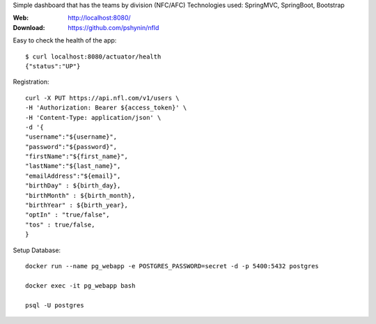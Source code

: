 Simple dashboard that has the teams by division (NFC/AFC)
Technologies used: SpringMVC, SpringBoot, Bootstrap

:Web: http://localhost:8080/
:Download: https://github.com/pshynin/nfld

Easy to check the health of the app::

    $ curl localhost:8080/actuator/health
    {"status":"UP"}

Registration::

    curl -X PUT https://api.nfl.com/v1/users \
    -H 'Authorization: Bearer ${access_token}' \
    -H 'Content-Type: application/json' \
    -d '{
    "username":"${username}",
    "password":"${password}",
    "firstName":"${first_name}",
    "lastName":"${last_name}",
    "emailAddress":"${email}",
    "birthDay" : ${birth_day},
    "birthMonth" : ${birth_month},
    "birthYear" : ${birth_year},
    "optIn" : "true/false",
    "tos" : true/false,
    }


Setup Database::

    docker run --name pg_webapp -e POSTGRES_PASSWORD=secret -d -p 5400:5432 postgres

    docker exec -it pg_webapp bash

    psql -U postgres
